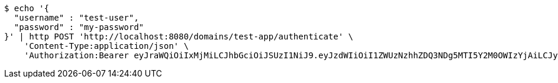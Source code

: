 [source,bash]
----
$ echo '{
  "username" : "test-user",
  "password" : "my-password"
}' | http POST 'http://localhost:8080/domains/test-app/authenticate' \
    'Content-Type:application/json' \
    'Authorization:Bearer eyJraWQiOiIxMjMiLCJhbGciOiJSUzI1NiJ9.eyJzdWIiOiI1ZWUzNzhhZDQ3NDg5MTI5Y2M0OWIzYjAiLCJyb2xlcyI6W10sImlzcyI6Im1tYWR1LmNvbSIsImdyb3VwcyI6W10sImF1dGhvcml0aWVzIjpbXSwiY2xpZW50X2lkIjoiMjJlNjViNzItOTIzNC00MjgxLTlkNzMtMzIzMDA4OWQ0OWE3IiwiZG9tYWluX2lkIjoiMCIsImF1ZCI6InRlc3QiLCJuYmYiOjE1OTI5MTU4MzgsInVzZXJfaWQiOiIxMTExMTExMTEiLCJzY29wZSI6ImEudGVzdC1hcHAudXNlci5hdXRoZW50aWNhdGUiLCJleHAiOjE1OTI5MTU4NDMsImlhdCI6MTU5MjkxNTgzOCwianRpIjoiZjViZjc1YTYtMDRhMC00MmY3LWExZTAtNTgzZTI5Y2RlODZjIn0.KfiLvGk81TCe4DZ27B39PmmiEW3aV2ftlHOZhUHXEEvB-IoD4AymKotBvT4c42gqnwWL1KZ3TxN0X-83P09KC58NE82iCA9MDUxpV5hLwS3C0FLIhXdTP2qttIm5zvaY9nIM9Qd2-dbI0N-UzcmFb0HotQrABUEeaNQLfMo5cPkoM90wlTvSMLLBllO_NQckpjYLOJ0TEWLJ8riTu_Jl4adUKQQjPWTfxr8tsNbGs-KGebjEWUUayJJ-XUJlNN3tLEQDTTERNJ0nftmkprHmi21x7MCX7-M8aM951z-TcJP6iTuxj4oeNRhTaFo4MvlTfwP1RK7gKTXGcKORGZN97Q'
----